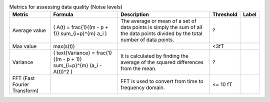 .. list-table:: Metrics for assessing data quality (Noise levels)
   :header-rows: 1

   * - Metric
     - Formula
     - Description
     - Threshold
     - Label
   * - Average value
     - ( A(t) = \frac{1}{(m - p + 1)} \sum_{i=p}^{m} a_i \)
     - The average or mean of a set of data points is simply the sum of all the data points divided by the total number of data points.
     - ?
     - 
   * - Max value
     - max(s(t))
     - 
     - <3fT
     - 
   * - Variance
     - ( \text{Variance} = \frac{1}{(m - p + 1)} \sum_{i=p}^{m} (a_i - A(t))^2 \)
     - It is calculated by finding the average of the squared differences from the mean.
     - ?
     - 
   * - FFT (Fast Fourier Transform)
     - 
     - FFT is used to convert from time to frequency domain.
     - <= 10 fT
     - 
